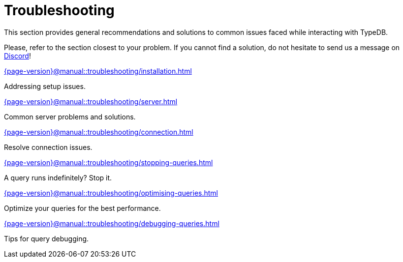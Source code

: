 = Troubleshooting

This section provides general recommendations and solutions to common issues faced while interacting with TypeDB.

Please, refer to the section closest to your problem.
If you cannot find a solution, do not hesitate to send us a message on https://discord.com/channels/665254494820368395/983769458269114408[Discord]!

[cols-2]
--
.xref:{page-version}@manual::troubleshooting/installation.adoc[]
[.clickable]
****
Addressing setup issues.
****

.xref:{page-version}@manual::troubleshooting/server.adoc[]
[.clickable]
****
Common server problems and solutions.
****

.xref:{page-version}@manual::troubleshooting/connection.adoc[]
[.clickable]
****
Resolve connection issues.
****

.xref:{page-version}@manual::troubleshooting/stopping-queries.adoc[]
[.clickable]
****
A query runs indefinitely?
Stop it.
****

.xref:{page-version}@manual::troubleshooting/optimising-queries.adoc[]
[.clickable]
****
Optimize your queries for the best performance.
****

.xref:{page-version}@manual::troubleshooting/debugging-queries.adoc[]
[.clickable]
****
Tips for query debugging.
****
--
